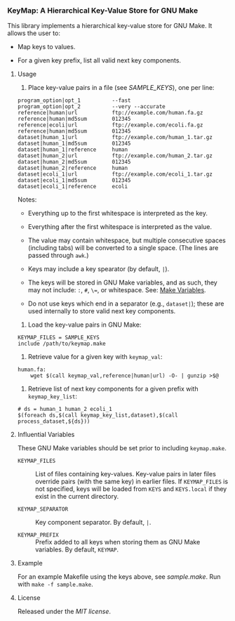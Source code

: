 # -*- mode:org; mode:visual-line; coding:utf-8; -*-

*** KeyMap: A Hierarchical Key-Value Store for GNU Make

This library implements a hierarchical key-value store for GNU Make. It allows the user to:

- Map keys to values.

- For a given key prefix, list all valid next key components.

**** Usage

1. Place key-value pairs in a file (see [[SAMPLE_KEYS]]), one per line:

#+BEGIN_EXAMPLE
program_option|opt_1          --fast
program_option|opt_2          --very --accurate
reference|human|url           ftp://example.com/human.fa.gz
reference|human|md5sum        012345
reference|ecoli|url           ftp://example.com/ecoli.fa.gz
reference|human|md5sum        012345
dataset|human_1|url           ftp://example.com/human_1.tar.gz
dataset|human_1|md5sum        012345
dataset|human_1|reference     human
dataset|human_2|url           ftp://example.com/human_2.tar.gz
dataset|human_2|md5sum        012345
dataset|human_2|reference     human
dataset|ecoli_1|url           ftp://example.com/ecoli_1.tar.gz
dataset|ecoli_1|md5sum        012345
dataset|ecoli_1|reference     ecoli
#+END_EXAMPLE

Notes:

- Everything up to the first whitespace is interpreted as the key.

- Everything after the first whitespace is interpreted as the value.

- The value may contain whitespace, but multiple consecutive spaces (including tabs) will be converted to a single space. (The lines are passed through =awk=.)

- Keys may include a key spearator (by default, =|=).

- The keys will be stored in GNU Make variables, and as such, they may not include: =:=, =#=, =\==, or whitespace. See: [[https://www.gnu.org/software/make/manual/html_node/Using-Variables.html][Make Variables]].

- Do not use keys which end in a separator (e.g., =dataset|=); these are used internally to store valid next key components.

2. Load the key-value pairs in GNU Make:

#+BEGIN_EXAMPLE
KEYMAP_FILES = SAMPLE_KEYS
include /path/to/keymap.make
#+END_EXAMPLE

3. Retrieve value for a given key with =keymap_val=:

#+BEGIN_EXAMPLE
human.fa:
	wget $(call keymap_val,reference|human|url) -O- | gunzip >$@
#+END_EXAMPLE

4. Retrieve list of next key components for a given prefix with =keymap_key_list=:

#+BEGIN_EXAMPLE
# ds = human_1 human_2 ecoli_1
$(foreach ds,$(call keymap_key_list,dataset),$(call process_dataset,${ds}))
#+END_EXAMPLE

**** Influential Variables

These GNU Make variables should be set prior to including =keymap.make=.

- =KEYMAP_FILES= :: List of files containing key-values. Key-value pairs in later files override pairs (with the same key) in earlier files. If =KEYMAP_FILES= is not specified, keys will be loaded from =KEYS= and =KEYS.local= if they exist in the current directory.

- =KEYMAP_SEPARATOR= :: Key component separator. By default, =|=.

- =KEYMAP_PREFIX= :: Prefix added to all keys when storing them as GNU Make variables. By default, =KEYMAP=.

**** Example

For an example Makefile using the keys above, see [[sample.make]]. Run with =make -f sample.make=.

**** License

Released under the [[LICENSE][MIT license]].

